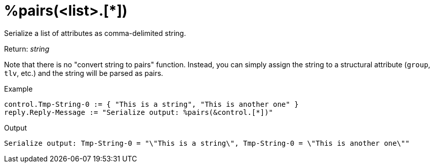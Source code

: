 = %pairs(<list>.[*])

Serialize a list of attributes as comma-delimited string.

.Return: _string_

Note that there is no "convert string to pairs" function.  Instead, you can simply assign the string to a structural attribute (`group`, `tlv`, etc.) and the string will be parsed as pairs.

.Example

[source,unlang]
----
control.Tmp-String-0 := { "This is a string", "This is another one" }
reply.Reply-Message := "Serialize output: %pairs(&control.[*])"
----

.Output

```
Serialize output: Tmp-String-0 = "\"This is a string\", Tmp-String-0 = \"This is another one\""
```

// Copyright (C) 2023 Network RADIUS SAS.  Licenced under CC-by-NC 4.0.
// This documentation was developed by Network RADIUS SAS.
